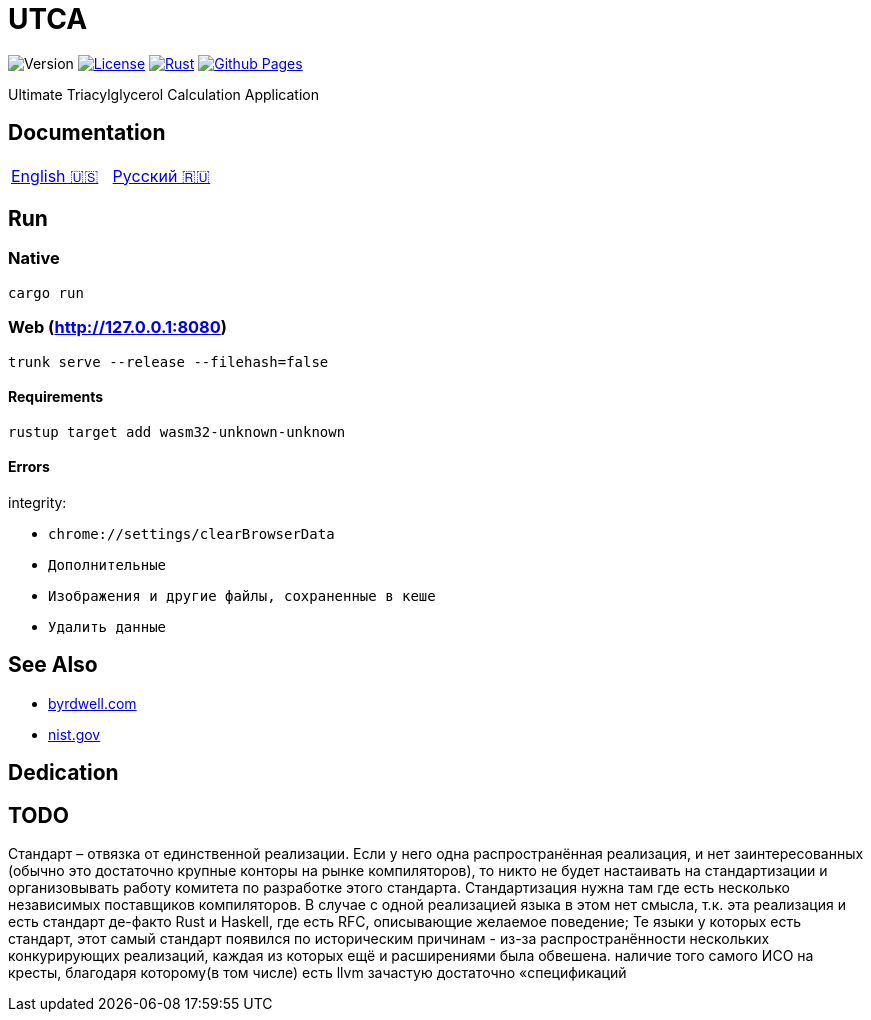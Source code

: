 = UTCA

image:https://img.shields.io/github/v/release/ippras/utca-source?label=Version&sort=semver[Version]
image:https://img.shields.io/github/license/ippras/utca-source?label=License[License, link=license]
image:https://img.shields.io/github/actions/workflow/status/ippras/utca-source/rust.yml?logo=github&label=Rust[Rust, link=https://github.com/ippras/utca-source/actions/workflows/rust.yml]
image:https://img.shields.io/github/actions/workflow/status/ippras/utca-source/pages.yml?logo=github&label=Github Pages[Github Pages, link=https://github.com/ippras/utca-source/actions/workflows/pages.yml]

Ultimate Triacylglycerol Calculation Application

== Documentation

|===
|link:doc/en-US.adoc[English 🇺🇸] | link:doc/ru-RU.adoc[Русский 🇷🇺]
|===

== Run

=== Native

`cargo run`

=== Web (http://127.0.0.1:8080)

`trunk serve --release --filehash=false`

==== Requirements

`rustup target add wasm32-unknown-unknown`

==== Errors

integrity:

* `chrome://settings/clearBrowserData`
* `Дополнительные`
* `Изображения и другие файлы, сохраненные в кеше`
* `Удалить данные`

== See Also

* https://byrdwell.com/Triacylglycerols/TAGbyMass1.htm[byrdwell.com]
* https://physics.nist.gov/cgi-bin/Compositions/stand_alone.pl[nist.gov, title=Atomic Weights and Isotopic Compositions for All Elements]

== Dedication

== TODO

Стандарт – отвязка от единственной реализации.
Если у него одна распространённая реализация, и нет заинтересованных (обычно это достаточно крупные конторы на рынке компиляторов), то никто не будет настаивать на стандартизации и организовывать работу комитета по разработке этого стандарта.
Стандартизация нужна там где есть несколько независимых поставщиков компиляторов. В случае с одной реализацией языка в этом нет смысла, т.к. эта реализация и есть стандарт де-факто
Rust и Haskell, где есть RFC, описывающие желаемое поведение;
Те языки у которых есть стандарт, этот самый стандарт появился по историческим причинам - из-за распространённости нескольких конкурирующих реализаций, каждая из которых ещё и расширениями была обвешена.
наличие того самого ИСО на кресты, благодаря которому(в том числе) есть llvm
зачастую достаточно «спецификаций
